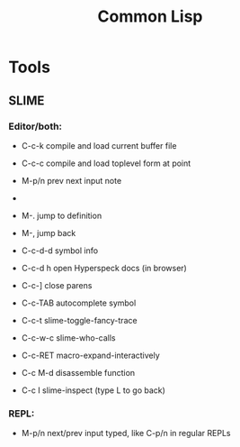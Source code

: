 #+TITLE: Common Lisp

* Tools

** SLIME

*** Editor/both:
- C-c-k compile and load current buffer file
- C-c-c compile and load toplevel form at point

- M-p/n prev next input note
-
- M-. jump to definition
- M-, jump back

- C-c-d-d symbol info
- C-c-d h open Hyperspeck docs (in browser)

- C-c-] close parens

- C-c-TAB autocomplete symbol

- C-c-t slime-toggle-fancy-trace
- C-c-w-c slime-who-calls
- C-c-RET macro-expand-interactively

- C-c M-d disassemble function

- C-c I slime-inspect (type L to go back)

*** REPL:
- M-p/n next/prev input typed, like C-p/n in regular REPLs
